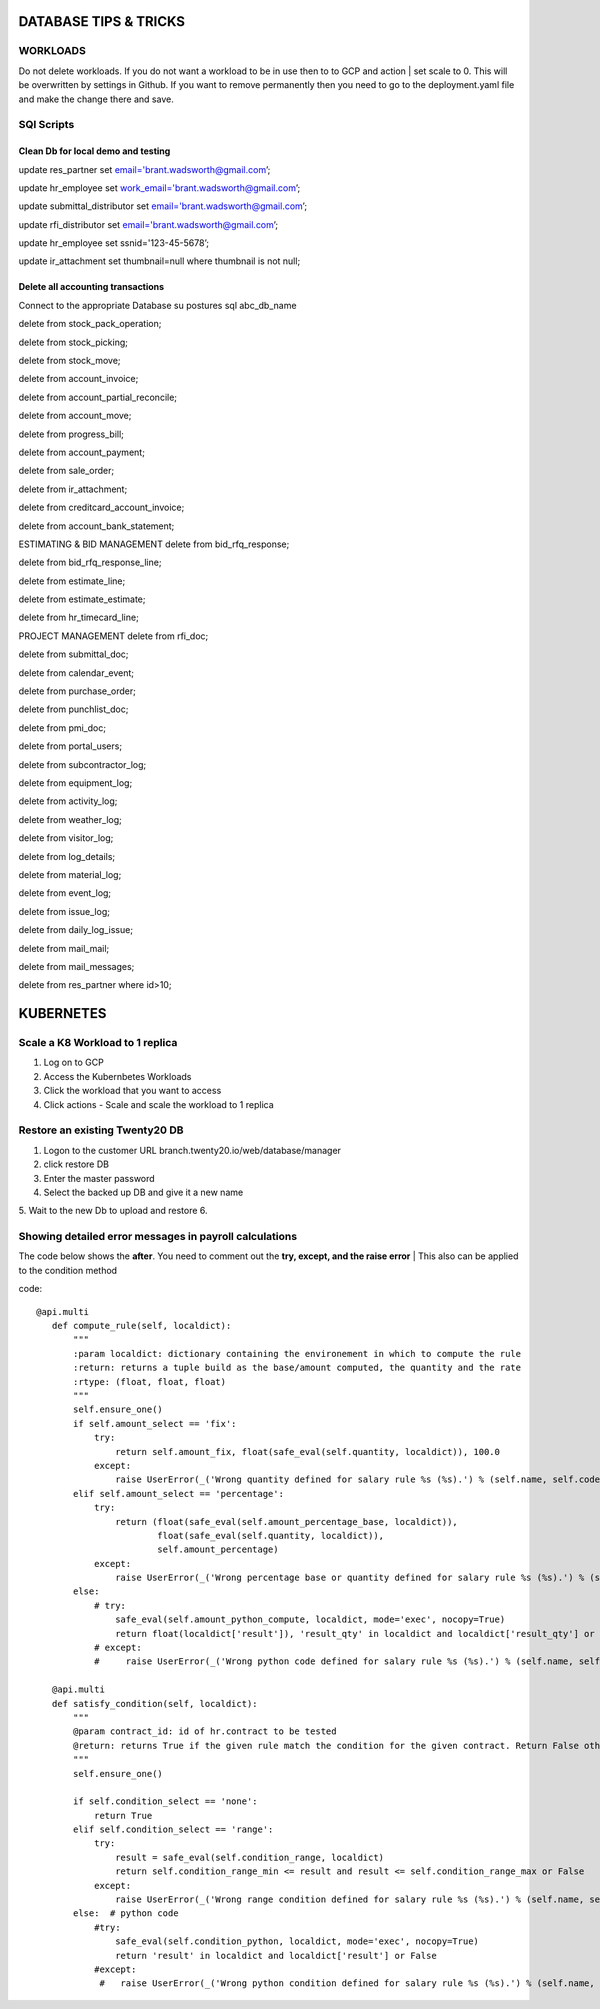 ===========================
DATABASE TIPS & TRICKS
===========================

WORKLOADS
============================
Do not delete workloads. If you do not want a workload to be in use then to to GCP and action | set scale to 0.
This will be overwritten by settings in Github.  If you want to remove permanently then you need to go to the deployment.yaml file and make the change there and save.




SQl Scripts
=======================================

Clean Db for local demo and testing
--------------------------------------------------

update res_partner set email='brant.wadsworth@gmail.com’;

update hr_employee set work_email='brant.wadsworth@gmail.com’;

update submittal_distributor set email='brant.wadsworth@gmail.com’;

update rfi_distributor set email='brant.wadsworth@gmail.com’;

update hr_employee set ssnid='123-45-5678’;

update ir_attachment set thumbnail=null where thumbnail is not null;


Delete all accounting transactions
---------------------------------------------------

Connect to the appropriate Database
su postures
sql abc_db_name

delete from stock_pack_operation;

delete from stock_picking;

delete from stock_move;

delete from account_invoice;

delete from account_partial_reconcile;

delete from account_move;

delete from progress_bill;

delete from account_payment;

delete from sale_order;

delete from ir_attachment;

delete from creditcard_account_invoice;

delete from account_bank_statement;

ESTIMATING & BID MANAGEMENT
delete from bid_rfq_response;

delete from bid_rfq_response_line;

delete from estimate_line;

delete from estimate_estimate;

delete from hr_timecard_line;

PROJECT MANAGEMENT
delete from rfi_doc;

delete from submittal_doc;

delete from calendar_event;

delete from purchase_order;

delete from punchlist_doc;

delete from pmi_doc;

delete from portal_users;

delete from subcontractor_log;

delete from equipment_log;

delete from activity_log;

delete from weather_log;

delete from visitor_log;

delete from log_details;

delete from material_log;

delete from event_log;

delete from issue_log;

delete from daily_log_issue;

delete from mail_mail;

delete from mail_messages;

delete from res_partner where id>10;

===========================
KUBERNETES
===========================
Scale a K8 Workload to 1 replica
========================================

1. Log on to GCP
2. Access the Kubernbetes Workloads
3. Click the workload that you want to access
4. Click actions - Scale and scale the workload to 1 replica

Restore an existing  Twenty20 DB
========================================

1. Logon to the customer URL   branch.twenty20.io/web/database/manager
2. click restore DB
3. Enter the master password
4. Select the backed up DB and give it a new name
5. Wait to the new Db to upload and restore
6.

Showing detailed error messages in payroll calculations
=======================================================

The code below shows the **after**. You need to comment out the **try, except, and the raise error**
| This also can be applied to the condition method

code::

 @api.multi
    def compute_rule(self, localdict):
        """
        :param localdict: dictionary containing the environement in which to compute the rule
        :return: returns a tuple build as the base/amount computed, the quantity and the rate
        :rtype: (float, float, float)
        """
        self.ensure_one()
        if self.amount_select == 'fix':
            try:
                return self.amount_fix, float(safe_eval(self.quantity, localdict)), 100.0
            except:
                raise UserError(_('Wrong quantity defined for salary rule %s (%s).') % (self.name, self.code))
        elif self.amount_select == 'percentage':
            try:
                return (float(safe_eval(self.amount_percentage_base, localdict)),
                        float(safe_eval(self.quantity, localdict)),
                        self.amount_percentage)
            except:
                raise UserError(_('Wrong percentage base or quantity defined for salary rule %s (%s).') % (self.name, self.code))
        else:
            # try:
                safe_eval(self.amount_python_compute, localdict, mode='exec', nocopy=True)
                return float(localdict['result']), 'result_qty' in localdict and localdict['result_qty'] or 1.0, 'result_rate' in localdict and localdict['result_rate'] or 100.0
            # except:
            #     raise UserError(_('Wrong python code defined for salary rule %s (%s).') % (self.name, self.code))

    @api.multi
    def satisfy_condition(self, localdict):
        """
        @param contract_id: id of hr.contract to be tested
        @return: returns True if the given rule match the condition for the given contract. Return False otherwise.
        """
        self.ensure_one()

        if self.condition_select == 'none':
            return True
        elif self.condition_select == 'range':
            try:
                result = safe_eval(self.condition_range, localdict)
                return self.condition_range_min <= result and result <= self.condition_range_max or False
            except:
                raise UserError(_('Wrong range condition defined for salary rule %s (%s).') % (self.name, self.code))
        else:  # python code
            #try:
                safe_eval(self.condition_python, localdict, mode='exec', nocopy=True)
                return 'result' in localdict and localdict['result'] or False
            #except:
             #   raise UserError(_('Wrong python condition defined for salary rule %s (%s).') % (self.name, self.code))
